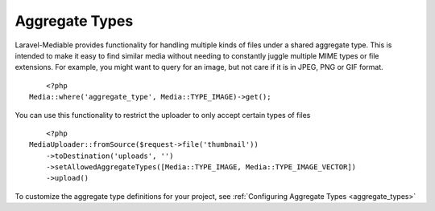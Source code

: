 Aggregate Types
===============

.. highlight:: php

Laravel-Mediable provides functionality for handling multiple kinds of files under a shared aggregate type. This is intended to make it easy to find similar media without needing to constantly juggle multiple MIME types or file extensions. For example, you might want to query for an image, but not care if it is in JPEG, PNG or GIF format.

::

	<?php
    Media::where('aggregate_type', Media::TYPE_IMAGE)->get();


You can use this functionality to restrict the uploader to only accept certain types of files

::

	<?php
    MediaUploader::fromSource($request->file('thumbnail'))
        ->toDestination('uploads', '')
        ->setAllowedAggregateTypes([Media::TYPE_IMAGE, Media::TYPE_IMAGE_VECTOR])
        ->upload()

To customize the aggregate type definitions for your project, see :ref:`Configuring Aggregate Types <aggregate_types>`
